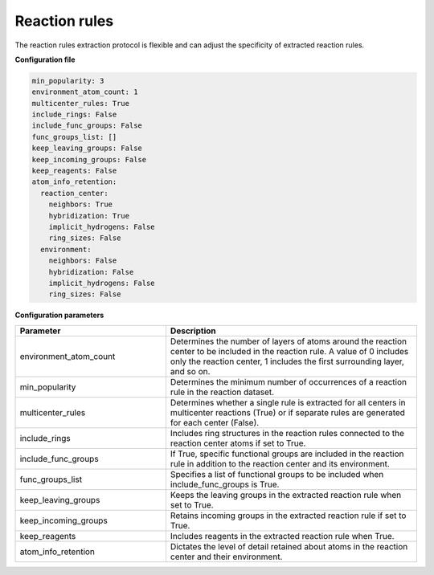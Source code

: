 .. _extraction:

================================
Reaction rules
================================

The reaction rules extraction protocol is flexible and can adjust the specificity of extracted reaction rules.

**Configuration file**

.. code-block:: yaml

    min_popularity: 3
    environment_atom_count: 1
    multicenter_rules: True
    include_rings: False
    include_func_groups: False
    func_groups_list: []
    keep_leaving_groups: False
    keep_incoming_groups: False
    keep_reagents: False
    atom_info_retention:
      reaction_center:
        neighbors: True
        hybridization: True
        implicit_hydrogens: False
        ring_sizes: False
      environment:
        neighbors: False
        hybridization: False
        implicit_hydrogens: False
        ring_sizes: False

**Configuration parameters**

.. table::
    :widths: 30 50

    ================================== =================================================================================
    Parameter                          Description
    ================================== =================================================================================
    environment_atom_count             Determines the number of layers of atoms around the reaction center to be included in the reaction rule. A value of 0 includes only the reaction center, 1 includes the first surrounding layer, and so on.
    min_popularity                     Determines the minimum number of occurrences of a reaction rule in the reaction dataset.
    multicenter_rules                  Determines whether a single rule is extracted for all centers in multicenter reactions (True) or if separate rules are generated for each center (False).
    include_rings                      Includes ring structures in the reaction rules connected to the reaction center atoms if set to True.
    include_func_groups                If True, specific functional groups are included in the reaction rule in addition to the reaction center and its environment.
    func_groups_list                   Specifies a list of functional groups to be included when include_func_groups is True.
    keep_leaving_groups                Keeps the leaving groups in the extracted reaction rule when set to True.
    keep_incoming_groups               Retains incoming groups in the extracted reaction rule if set to True.
    keep_reagents                      Includes reagents in the extracted reaction rule when True.
    atom_info_retention                Dictates the level of detail retained about atoms in the reaction center and their environment.
    ================================== =================================================================================
